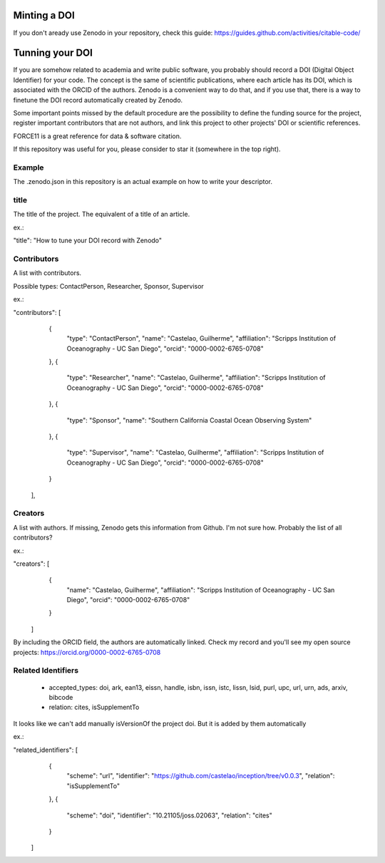 =============
Minting a DOI
=============

If you don't aready use Zenodo in your repository, check this guide: https://guides.github.com/activities/citable-code/

================
Tunning your DOI
================

If you are somehow related to academia and write public software, you probably should record a DOI (Digital Object Identifier) for your code. The concept is the same of scientific publications, where each article has its DOI, which is associated with the ORCID of the authors. Zenodo is a convenient way to do that, and if you use that, there is a way to finetune the DOI record automatically created by Zenodo.

Some important points missed by the default procedure are the possibility to define the funding source for the project, register important contributors that are not authors, and link this project to other projects' DOI or scientific references.

FORCE11 is a great reference for data & software citation.

If this repository was useful for you, please consider to star it (somewhere in the top right).

Example
-------

The .zenodo.json in this repository is an actual example on how to write your descriptor.

title
-----

The title of the project. The equivalent of a title of an article.

ex.:

"title": "How to tune your DOI record with Zenodo"


Contributors
------------

A list with contributors.

Possible types: ContactPerson, Researcher, Sponsor, Supervisor

ex.:

"contributors": [
    {
      "type": "ContactPerson",
      "name": "Castelao, Guilherme",
      "affiliation": "Scripps Institution of Oceanography - UC San Diego",
      "orcid": "0000-0002-6765-0708"
    },
    {
      "type": "Researcher",
      "name": "Castelao, Guilherme",
      "affiliation": "Scripps Institution of Oceanography - UC San Diego",
      "orcid": "0000-0002-6765-0708"
    },
    {
      "type": "Sponsor",
      "name": "Southern California Coastal Ocean Observing System"
    },
    {
      "type": "Supervisor",
      "name": "Castelao, Guilherme",
      "affiliation": "Scripps Institution of Oceanography - UC San Diego",
      "orcid": "0000-0002-6765-0708"
    }
  ],

Creators
--------

A list with authors. If missing, Zenodo gets this information from Github. I'm not sure how. Probably the list of all contributors?

ex.:

"creators": [
    {
      "name": "Castelao, Guilherme",
      "affiliation": "Scripps Institution of Oceanography - UC San Diego",
      "orcid": "0000-0002-6765-0708"
    }
  ]


By including the ORCID field, the authors are automatically linked. Check my record and you'll see my open source projects: https://orcid.org/0000-0002-6765-0708

Related Identifiers
-------------------

 - accepted_types: doi, ark, ean13, eissn, handle, isbn, issn, istc, lissn, lsid, purl, upc, url, urn, ads, arxiv, bibcode

 - relation: cites, isSupplementTo

It looks like we can't add manually isVersionOf the project doi. But it is added by them automatically

ex.:

"related_identifiers": [
        {
            "scheme": "url",
            "identifier": "https://github.com/castelao/inception/tree/v0.0.3",
            "relation": "isSupplementTo"
        },
        {
            "scheme": "doi",
            "identifier": "10.21105/joss.02063",
            "relation": "cites"
        }
    ]

